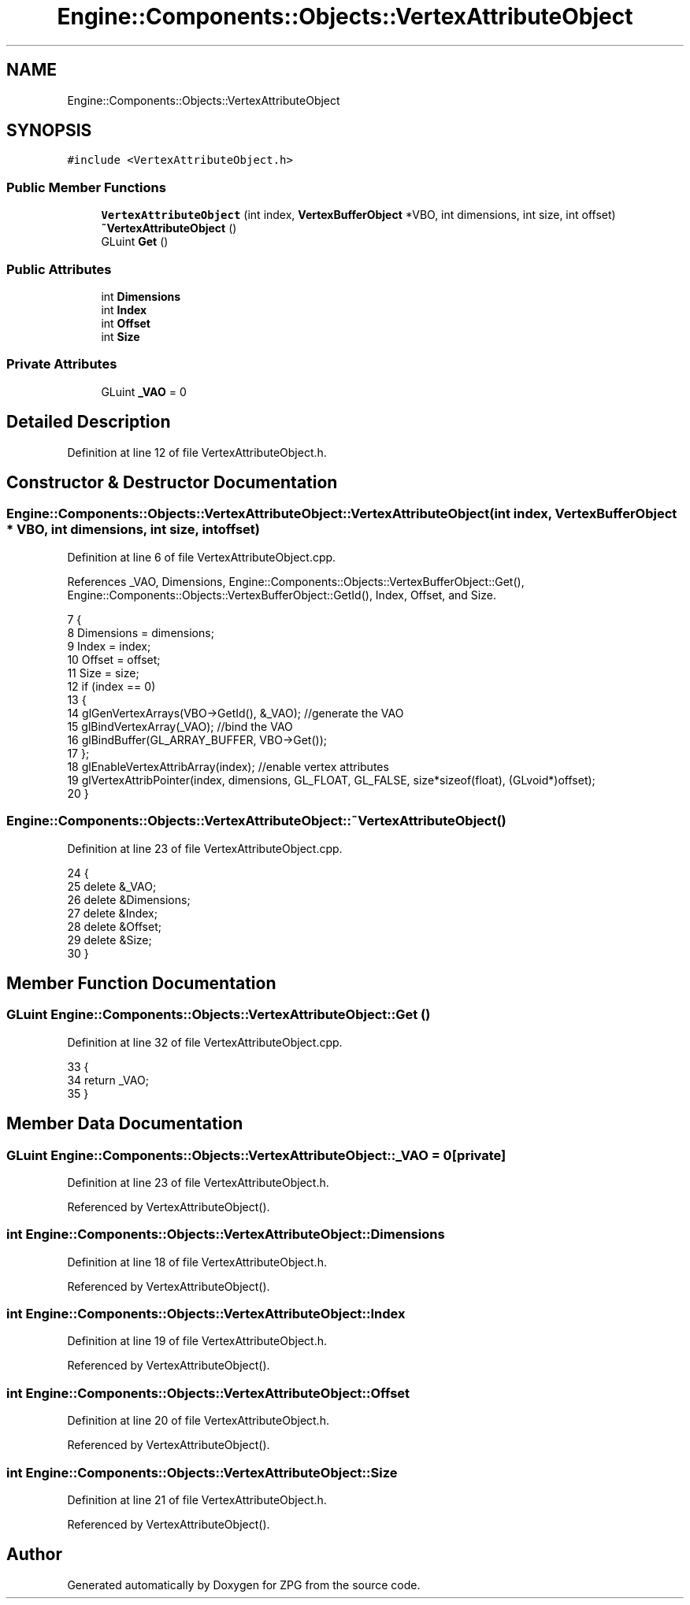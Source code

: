 .TH "Engine::Components::Objects::VertexAttributeObject" 3 "Sat Nov 3 2018" "Version 4.0" "ZPG" \" -*- nroff -*-
.ad l
.nh
.SH NAME
Engine::Components::Objects::VertexAttributeObject
.SH SYNOPSIS
.br
.PP
.PP
\fC#include <VertexAttributeObject\&.h>\fP
.SS "Public Member Functions"

.in +1c
.ti -1c
.RI "\fBVertexAttributeObject\fP (int index, \fBVertexBufferObject\fP *VBO, int dimensions, int size, int offset)"
.br
.ti -1c
.RI "\fB~VertexAttributeObject\fP ()"
.br
.ti -1c
.RI "GLuint \fBGet\fP ()"
.br
.in -1c
.SS "Public Attributes"

.in +1c
.ti -1c
.RI "int \fBDimensions\fP"
.br
.ti -1c
.RI "int \fBIndex\fP"
.br
.ti -1c
.RI "int \fBOffset\fP"
.br
.ti -1c
.RI "int \fBSize\fP"
.br
.in -1c
.SS "Private Attributes"

.in +1c
.ti -1c
.RI "GLuint \fB_VAO\fP = 0"
.br
.in -1c
.SH "Detailed Description"
.PP 
Definition at line 12 of file VertexAttributeObject\&.h\&.
.SH "Constructor & Destructor Documentation"
.PP 
.SS "Engine::Components::Objects::VertexAttributeObject::VertexAttributeObject (int index, \fBVertexBufferObject\fP * VBO, int dimensions, int size, int offset)"

.PP
Definition at line 6 of file VertexAttributeObject\&.cpp\&.
.PP
References _VAO, Dimensions, Engine::Components::Objects::VertexBufferObject::Get(), Engine::Components::Objects::VertexBufferObject::GetId(), Index, Offset, and Size\&.
.PP
.nf
7 {
8     Dimensions = dimensions;
9     Index = index;
10     Offset = offset;
11     Size = size;
12     if (index == 0)
13     {
14         glGenVertexArrays(VBO->GetId(), &_VAO); //generate the VAO
15         glBindVertexArray(_VAO); //bind the VAO
16         glBindBuffer(GL_ARRAY_BUFFER, VBO->Get());
17     };
18     glEnableVertexAttribArray(index); //enable vertex attributes
19     glVertexAttribPointer(index, dimensions, GL_FLOAT, GL_FALSE, size*sizeof(float), (GLvoid*)offset);
20 }
.fi
.SS "Engine::Components::Objects::VertexAttributeObject::~VertexAttributeObject ()"

.PP
Definition at line 23 of file VertexAttributeObject\&.cpp\&.
.PP
.nf
24 {
25     delete &_VAO;
26     delete &Dimensions;
27     delete &Index;
28     delete &Offset;
29     delete &Size;
30 }
.fi
.SH "Member Function Documentation"
.PP 
.SS "GLuint Engine::Components::Objects::VertexAttributeObject::Get ()"

.PP
Definition at line 32 of file VertexAttributeObject\&.cpp\&.
.PP
.nf
33 {
34     return _VAO;
35 }
.fi
.SH "Member Data Documentation"
.PP 
.SS "GLuint Engine::Components::Objects::VertexAttributeObject::_VAO = 0\fC [private]\fP"

.PP
Definition at line 23 of file VertexAttributeObject\&.h\&.
.PP
Referenced by VertexAttributeObject()\&.
.SS "int Engine::Components::Objects::VertexAttributeObject::Dimensions"

.PP
Definition at line 18 of file VertexAttributeObject\&.h\&.
.PP
Referenced by VertexAttributeObject()\&.
.SS "int Engine::Components::Objects::VertexAttributeObject::Index"

.PP
Definition at line 19 of file VertexAttributeObject\&.h\&.
.PP
Referenced by VertexAttributeObject()\&.
.SS "int Engine::Components::Objects::VertexAttributeObject::Offset"

.PP
Definition at line 20 of file VertexAttributeObject\&.h\&.
.PP
Referenced by VertexAttributeObject()\&.
.SS "int Engine::Components::Objects::VertexAttributeObject::Size"

.PP
Definition at line 21 of file VertexAttributeObject\&.h\&.
.PP
Referenced by VertexAttributeObject()\&.

.SH "Author"
.PP 
Generated automatically by Doxygen for ZPG from the source code\&.
